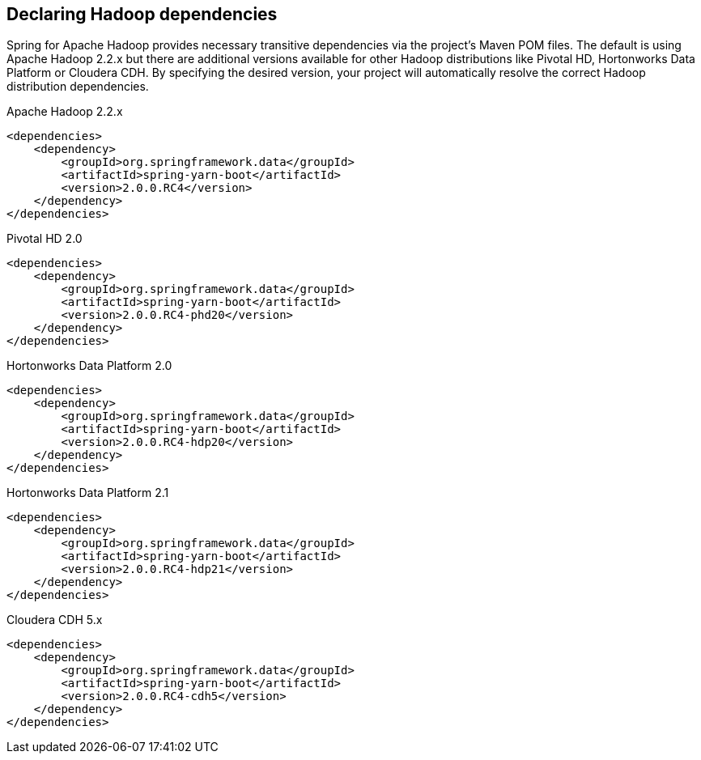 == Declaring Hadoop dependencies

Spring for Apache Hadoop provides necessary transitive dependencies via
the project's Maven POM files. The default is using Apache Hadoop 2.2.x
but there are additional versions available for other Hadoop distributions
like Pivotal HD, Hortonworks Data Platform or Cloudera CDH. By specifying
the desired version, your project will automatically resolve the correct
Hadoop distribution dependencies.

[source,xml]
.Apache Hadoop 2.2.x
----
<dependencies>
    <dependency>
        <groupId>org.springframework.data</groupId>
        <artifactId>spring-yarn-boot</artifactId>
        <version>2.0.0.RC4</version>
    </dependency>
</dependencies>
----

[source,xml]
.Pivotal HD 2.0
----
<dependencies>
    <dependency>
        <groupId>org.springframework.data</groupId>
        <artifactId>spring-yarn-boot</artifactId>
        <version>2.0.0.RC4-phd20</version>
    </dependency>
</dependencies>
----

[source,xml]
.Hortonworks Data Platform 2.0
----
<dependencies>
    <dependency>
        <groupId>org.springframework.data</groupId>
        <artifactId>spring-yarn-boot</artifactId>
        <version>2.0.0.RC4-hdp20</version>
    </dependency>
</dependencies>
----

[source,xml]
.Hortonworks Data Platform 2.1
----
<dependencies>
    <dependency>
        <groupId>org.springframework.data</groupId>
        <artifactId>spring-yarn-boot</artifactId>
        <version>2.0.0.RC4-hdp21</version>
    </dependency>
</dependencies>
----

[source,xml]
.Cloudera CDH 5.x
----
<dependencies>
    <dependency>
        <groupId>org.springframework.data</groupId>
        <artifactId>spring-yarn-boot</artifactId>
        <version>2.0.0.RC4-cdh5</version>
    </dependency>
</dependencies>
----

